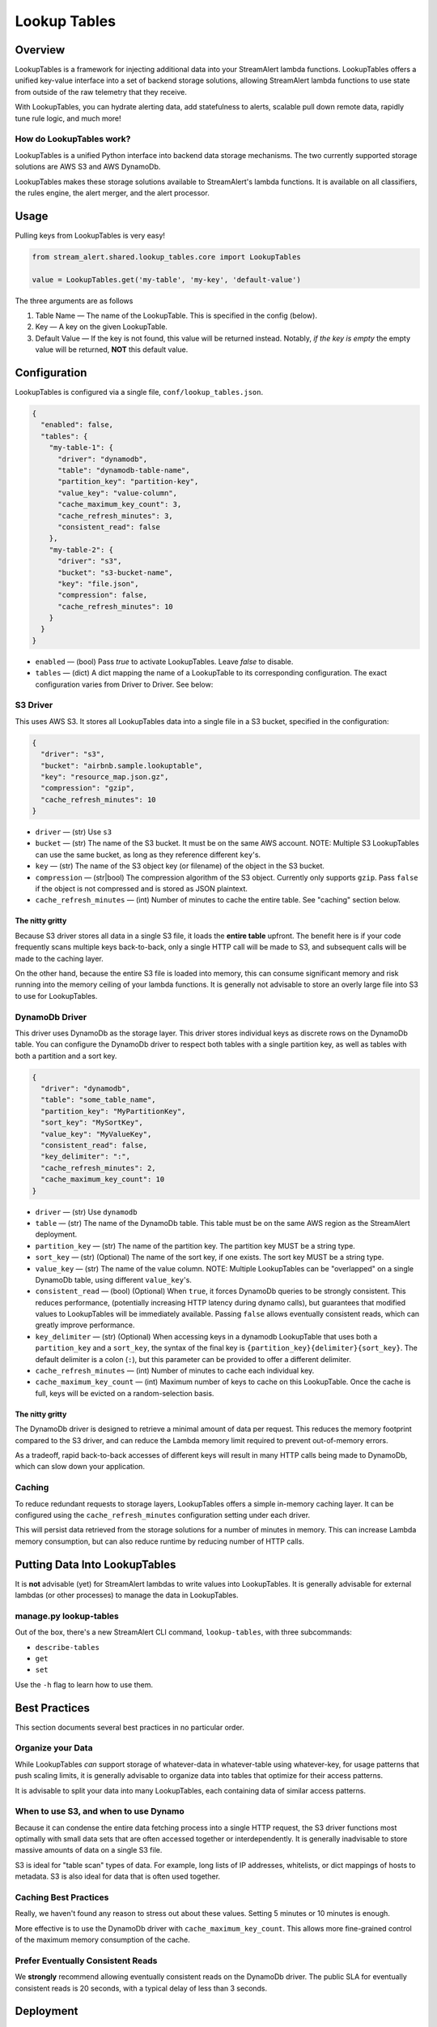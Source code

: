 Lookup Tables
=============

Overview
--------
LookupTables is a framework for injecting additional data into your StreamAlert lambda functions. LookupTables
offers a unified key-value interface into a set of backend storage solutions, allowing StreamAlert lambda functions
to use state from outside of the raw telemetry that they receive.

With LookupTables, you can hydrate alerting data, add statefulness to alerts, scalable pull down remote data, rapidly
tune rule logic, and much more!


How do LookupTables work?
`````````````````````````
LookupTables is a unified Python interface into backend data storage mechanisms. The two currently supported storage
solutions are AWS S3 and AWS DynamoDb.

LookupTables makes these storage solutions available to StreamAlert's lambda functions. It is available on all
classifiers, the rules engine, the alert merger, and the alert processor.


Usage
-----
Pulling keys from LookupTables is very easy!

.. code-block:: python

  from stream_alert.shared.lookup_tables.core import LookupTables

  value = LookupTables.get('my-table', 'my-key', 'default-value')

The three arguments are as follows

1) Table Name — The name of the LookupTable. This is specified in the config (below).
2) Key — A key on the given LookupTable.
3) Default Value — If the key is not found, this value will be returned instead. Notably, *if the key is empty*
   the empty value will be returned, **NOT** this default value.


Configuration
-------------
LookupTables is configured via a single file, ``conf/lookup_tables.json``.

.. code-block::

  {
    "enabled": false,
    "tables": {
      "my-table-1": {
        "driver": "dynamodb",
        "table": "dynamodb-table-name",
        "partition_key": "partition-key",
        "value_key": "value-column",
        "cache_maximum_key_count": 3,
        "cache_refresh_minutes": 3,
        "consistent_read": false
      },
      "my-table-2": {
        "driver": "s3",
        "bucket": "s3-bucket-name",
        "key": "file.json",
        "compression": false,
        "cache_refresh_minutes": 10
      }
    }
  }

* ``enabled`` — (bool) Pass `true` to activate LookupTables. Leave `false` to disable.
* ``tables`` — (dict) A dict mapping the name of a LookupTable to its corresponding configuration.
  The exact configuration varies from Driver to Driver. See below:


S3 Driver
`````````
This uses AWS S3. It stores all LookupTables data into a single file in a S3 bucket, specified in the
configuration:

.. code-block::

  {
    "driver": "s3",
    "bucket": "airbnb.sample.lookuptable",
    "key": "resource_map.json.gz",
    "compression": "gzip",
    "cache_refresh_minutes": 10
  }

* ``driver`` — (str) Use ``s3``
* ``bucket`` — (str) The name of the S3 bucket. It must be on the same AWS account. NOTE: Multiple S3 LookupTables
  can use the same bucket, as long as they reference different ``key``'s.
* ``key`` — (str) The name of the S3 object key (or filename) of the object in the S3 bucket.
* ``compression`` — (str|bool) The compression algorithm of the S3 object. Currently only supports ``gzip``.
  Pass ``false`` if the object is not compressed and is stored as JSON plaintext.
* ``cache_refresh_minutes`` — (int) Number of minutes to cache the entire table. See "caching" section below.


The nitty gritty
''''''''''''''''
Because S3 driver stores all data in a single S3 file, it loads the **entire table** upfront. The benefit here
is if your code frequently scans multiple keys back-to-back, only a single HTTP call will be made to S3, and
subsequent calls will be made to the caching layer.

On the other hand, because the entire S3 file is loaded into memory, this can consume significant memory and
risk running into the memory ceiling of your lambda functions. It is generally not advisable to store an
overly large file into S3 to use for LookupTables.


DynamoDb Driver
```````````````
This driver uses DynamoDb as the storage layer. This driver stores individual keys as discrete rows on the DynamoDb
table. You can configure the DynamoDb driver to respect both tables with a single partition key, as well as tables
with both a partition and a sort key.

.. code-block::

  {
    "driver": "dynamodb",
    "table": "some_table_name",
    "partition_key": "MyPartitionKey",
    "sort_key": "MySortKey",
    "value_key": "MyValueKey",
    "consistent_read": false,
    "key_delimiter": ":",
    "cache_refresh_minutes": 2,
    "cache_maximum_key_count": 10
  }

* ``driver`` — (str) Use ``dynamodb``
* ``table`` — (str) The name of the DynamoDb table. This table must be on the same AWS region as the StreamAlert deployment.
* ``partition_key`` — (str) The name of the partition key. The partition key MUST be a string type.
* ``sort_key`` — (str) (Optional) The name of the sort key, if one exists. The sort key MUST be a string type.
* ``value_key`` — (str) The name of the value column. NOTE: Multiple LookupTables can be "overlapped" on a single DynamoDb table,
  using different ``value_key``'s.
* ``consistent_read`` — (bool) (Optional) When ``true``, it forces DynamoDb queries to be strongly consistent. This reduces performance,
  (potentially increasing HTTP latency during dynamo calls), but guarantees that modified values to LookupTables will be immediately
  available. Passing ``false`` allows eventually consistent reads, which can greatly improve performance.
* ``key_delimiter`` — (str) (Optional) When accessing keys in a dynamodb LookupTable that uses both a ``partition_key`` and a
  ``sort_key``, the syntax of the final key is ``{partition_key}{delimiter}{sort_key}``. The default delimiter is a
  colon (``:``), but this parameter can be provided to offer a different delimiter.
* ``cache_refresh_minutes`` — (int) Number of minutes to cache each individual key.
* ``cache_maximum_key_count`` — (int) Maximum number of keys to cache on this LookupTable. Once the cache is full, keys
  will be evicted on a random-selection basis.


The nitty gritty
''''''''''''''''
The DynamoDb driver is designed to retrieve a minimal amount of data per request. This reduces the memory footprint
compared to the S3 driver, and can reduce the Lambda memory limit required to prevent out-of-memory errors.

As a tradeoff, rapid back-to-back accesses of different keys will result in many HTTP calls being made to DynamoDb,
which can slow down your application.


Caching
```````
To reduce redundant requests to storage layers, LookupTables offers a simple in-memory caching layer.
It can be configured using the ``cache_refresh_minutes`` configuration setting under each driver.

This will persist data retrieved from the storage solutions for a number of minutes in memory. This can
increase Lambda memory consumption, but can also reduce runtime by reducing number of HTTP calls.


Putting Data Into LookupTables
------------------------------
It is **not** advisable (yet) for StreamAlert lambdas to write values into LookupTables. It is generally
advisable for external lambdas (or other processes) to manage the data in LookupTables.


manage.py lookup-tables
```````````````````````
Out of the box, there's a new StreamAlert CLI command, ``lookup-tables``, with three subcommands:

* ``describe-tables``
* ``get``
* ``set``

Use the ``-h`` flag to learn how to use them.


Best Practices
--------------
This section documents several best practices in no particular order.


Organize your Data
``````````````````
While LookupTables *can* support storage of whatever-data in whatever-table using whatever-key, for usage
patterns that push scaling limits, it is generally advisable to organize data into tables that optimize
for their access patterns.

It is advisable to split your data into many LookupTables, each containing data of similar access patterns.


When to use S3, and when to use Dynamo
``````````````````````````````````````
Because it can condense the entire data fetching process into a single HTTP request, the S3 driver functions
most optimally with small data sets that are often accessed together or interdependently. It is generally
inadvisable to store massive amounts of data on a single S3 file.

S3 is ideal for "table scan" types of data. For example, long lists of IP addresses, whitelists, or dict mappings
of hosts to metadata. S3 is also ideal for data that is often used together.


Caching Best Practices
``````````````````````
Really, we haven't found any reason to stress out about these values. Setting 5 minutes or 10 minutes is
enough.

More effective is to use the DynamoDb driver with ``cache_maximum_key_count``. This allows more fine-grained
control of the maximum memory consumption of the cache.


Prefer Eventually Consistent Reads
``````````````````````````````````
We **strongly** recommend allowing eventually consistent reads on the DynamoDb driver. The public SLA for
eventually consistent reads is 20 seconds, with a typical delay of less than 3 seconds.


Deployment
----------
When LookupTables are configured properly, a subsequent run of ``./manage.py generate`` or ``./manage.py build``
will create a new file: ``terraform/lookup_tables.tf.json`` and build the appropriate *IAM PERMISSIONS* for
the StreamAlert Lambdas to access them.

It **will not** build the actual S3 buckets or DynamoDb tables, however. You have to build those elsewhere.


Usage Ideas
-----------

Whitelist
`````````
Instead of placing whitelists inline in code:

.. code-block:: python

  IP_WHITELIST = [
    '2.2.2.2',
    '8.8.8.8',
    '8.0.8.0',
  ]

Consider using LookupTables:

.. code-block:: python

  IP_WHITELIST = LookupTables.get('whitelists', 'ip_whitelist', [])


External Configuration
``````````````````````
Suppose you receive a piece of telemetry that includes a hostname:

.. code-block::

  {
    "hostname": "securityiscool.airbnb.com",
    ...
  }

But suppose you want an IP address instead. You can use LookupTables to retrieve realtime information about the
DHCP or DNS information about that hostname, even if the IP address is not available in the original telemetry.

.. code-block:: python

  @rule(
    # ...
  )
  def my_rule(rec):
    hostname = get_key(rec, 'hostname')
    dns_metadata = LookupTables.get('dns_information', 'host:{}'.format(hostname), {})
    # rules logic here...